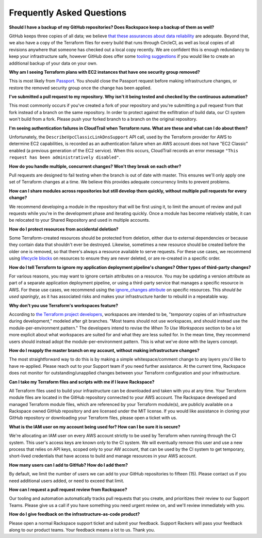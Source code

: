 .. _faq:

==========================
Frequently Asked Questions
==========================


**Should I have a backup of my GitHub repositories? Does Rackspace keep a
backup of them as well?**

GitHub keeps three copies of all data; we believe
`that these assurances about data reliability <https://github.com/security>`_
are adequate. Beyond that, we also have a copy of the Terraform files for
every build that runs through CircleCI, as well as local copies of all
revisions anywhere that someone has checked out a local copy recently. We
are confident this is enough redundancy to keep your infrastructure
safe, however GitHub does offer some
`tooling suggestions <https://help.github.com/en/articles/backing-up-a-repository>`_
if you would like to create an additional backup of your data on your own.

**Why am I seeing Terraform plans with EC2 instances that have one security
group removed?**

This is most likely from
`Passport <https://manage.rackspace.com/aws/docs/product-guide/passport.html>`_.
You should close the Passport request before making infrastructure
changes, or restore the removed security group once the change has been
applied.

**I've submitted a pull request to my repository. Why isn't it being tested
and checked by the continuous automation?**

This most commonly occurs if you've created a fork of your repository and
you're submitting a pull request from that fork instead of a branch on
the same repository. In order to protect against the exfiltration of
build data, our CI system won't build from a fork. Please push your
forked branch to a branch on the original repository.

**I'm seeing authentication failures in CloudTrail when
Terraform runs. What are these and what can I do about them?**

Unfortunately, the ``DescribeVpcClassicLinkDnsSupport`` API call, used by
the Terraform provider for AWS to determine EC2 capabilities, is recorded
as an authentication failure when an AWS account does not have
"EC2 Classic" enabled (a previous generation of the EC2 service). When
this occurs, CloudTrail records an error message
``"This request has been administratively disabled"``.

**How do you handle multiple, concurrent changes? Won't they break on
each other?**

Pull requests are designed to fail testing when the branch is out of date
with master. This ensures we'll only apply one set of Terraform changes
at a time. We believe this provides adequate concurrency limits to prevent
problems.

**How can I share modules across repositories but still develop them
quickly, without multiple pull requests for every change?**

We recommend developing a module in the repository that will be first using
it, to limit the amount of review and pull requests while you're in the
development phase and iterating quickly. Once a module has become
relatively stable, it can be relocated to your Shared Repository and used
in multiple accounts.

**How do I protect resources from accidental deletion?**

Some Terraform-created resources should be protected from deletion, either
due to external dependencies or because they contain data that shouldn't
ever be destroyed. Likewise, sometimes a new resource should be created
before the older one is removed, so that there's always a resource
available to serve requests. For these use cases, we recommend using
`lifecycle blocks <https://www.terraform.io/docs/configuration-0-11/resources.html#lifecycle>`_
on resources to ensure they are never deleted, or are re-created in a
specific order.

**How do I tell Terraform to ignore my application deployment pipeline's
changes? Other types of third-party changes?**

For various reasons, you may want to ignore certain attributes on a
resource. You may be updating a version attribute as part of a separate
application deployment pipeline, or using a third-party service that
manages a specific resource in AWS. For these use cases, we recommend using the
`ignore_changes attribute <https://www.terraform.io/docs/configuration/resources.html#ignore_changes>`_
on specific resources. This *should be used sparingly*, as it has associated
risks and makes your infrastructure harder to rebuild in a repeatable way.

**Why don't you use Terraform's workspaces feature?**

According to
`the Terraform project developers <https://github.com/hashicorp/terraform/issues/18632#issuecomment-412247266>`_,
workspaces are intended to be, "*temporary* copies of an infrastructure
during development," modeled after git branches. "Most teams should
not use workspaces, and should instead use the module-per-environment
pattern." The developers intend to revise the *When To Use Workspaces*
section to be a lot more explicit about what workspaces are suited
for and what they are less suited for. In the mean time, they recommend
users should instead adopt the module-per-environment pattern. This is
what we've done with the layers concept.

**How do I reapply the master branch on my account, without making
infrastructure changes?**

The most straightforward way to do this is by making a simple
whitespace/comment change to any layers you'd like to have re-applied.
Please reach out to your Support team if you need further assistance. At
the current time, Rackspace does not monitor for outstanding/unapplied
changes between your Terraform configuration and your infrastructure.

**Can I take my Terraform files and scripts with me if I leave Rackspace?**

All Terraform files used to build your infrastructure can be downloaded and
taken with you at any time. Your Terraform module files are located in
the GitHub repository connected to your AWS account. The Rackspace
developed and managed Terraform module files, which are referenced by
your Terraform module(s), are publicly available on a Rackspace owned
GitHub repository and are licensed under the MIT license. If you would
like assistance in cloning your GitHub repository or downloading your
Terraform files, please open a ticket with us.

**What is the IAM user on my account being used for? How can I be sure it
is secure?**

We're allocating an IAM user on every AWS account strictly to be used by
Terraform when running through the CI system. This user's access keys
are known only to the CI system. We will eventually remove this user
and use a new process that relies on API keys, scoped only to your AW
account, that can be used by the CI system to get temporary, short-lived
credentials that have access to build and manage resources in your AWS
account.

**How many users can I add to GitHub? How do I add them?**

By default, we limit the number of users we can add to your GitHub
repositories to fifteen (15). Please contact us if you need additional
users added, or need to exceed that limit.

**How can I request a pull request review from Rackspace?**

Our tooling and automation automatically tracks pull requests that you
create, and prioritizes their review to our Support Teams. Please give
us a call if you have something you need urgent review on, and we'll
review immediately with you.

**How do I give feedback on the infrastructure-as-code product?**

Please open a normal Rackspace support ticket and submit your
feedback. Support Rackers will pass your feedback along to our product
teams. Your feedback means a lot to us. Thank you.

